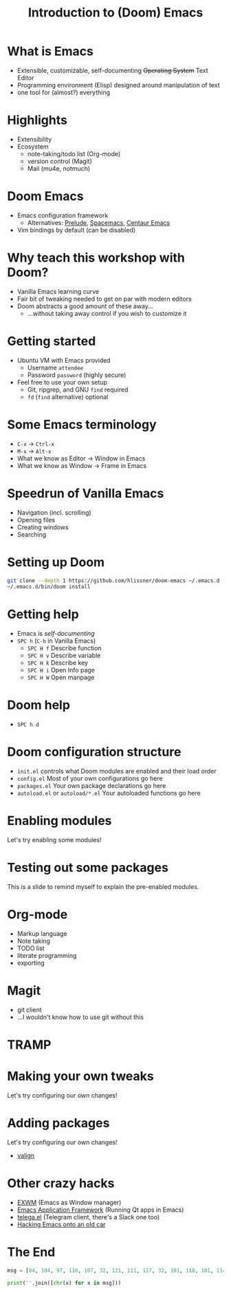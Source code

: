 #+TITLE: Introduction to (Doom) Emacs

* What is Emacs
- Extensible, customizable, self-documenting +Operating System+ Text Editor
- Programming environment (Elisp) designed around manipulation of text
- one tool for (almost?) everything
* Highlights
- Extensibility
- Ecosystem
  - note-taking/todo list (Org-mode)
  - version control (Magit)
  - Mail (mu4e, notmuch)
* Doom Emacs
- Emacs configuration framework
  - Alternatives: [[https://github.com/bbatsov/prelude][Prelude]], [[https://www.spacemacs.org/][Spacemacs]], [[https://github.com/seagle0128/.emacs.d][Centaur Emacs]]
- Vim bindings by default (can be disabled)
* Why teach this workshop with Doom?
- Vanilla Emacs learning curve
- Fair bit of tweaking needed to get on par with modern editors
- Doom abstracts a good amount of these away…
  - …without taking away control if you wish to customize it
* Getting started
- Ubuntu VM with Emacs provided
  - Username =attendee=
  - Password =password= (highly secure)
- Feel free to use your own setup
  - Git, ripgrep, and GNU =find= required
  - =fd= (=find= alternative) optional
* Some Emacs terminology
- =C-x= → =Ctrl-x=
- =M-x= → =Alt-x=
- What we know as Editor → Window in Emacs
- What we know as Window → Frame in Emacs
* Speedrun of Vanilla Emacs
- Navigation (incl. scrolling)
- Opening files
- Creating windows
- Searching
* Setting up Doom
#+begin_src sh
git clone --depth 1 https://github.com/hlissner/doom-emacs ~/.emacs.d
~/.emacs.d/bin/doom install
#+end_src
* Getting help
- Emacs is /self-documenting/
- =SPC h=  (=C-h= in Vanilla Emacs)
  - =SPC H f= Describe function
  - =SPC H v= Describe variable
  - =SPC H k= Describe key
  - =SPC H i= Open Info page
  - =SPC H W= Open manpage
* Doom help
- =SPC h d=
* Doom configuration structure
- =init.el= controls what Doom modules are enabled and their load order
- =config.el= Most of your own configurations go here
- =packages.el= Your own package declarations go here
- =autoload.el= or =autoload/*.el= Your autoloaded functions go here
* Enabling modules
Let's try enabling some modules!
* Testing out some packages
This is a slide to remind myself to explain the pre-enabled modules.
* Org-mode
- Markup language
- Note taking
- TODO list
- literate programming
- exporting
* Magit
- git client
- …I wouldn't know how to use git without this
* TRAMP
* Making your own tweaks
Let's try configuring our own changes!
* Adding packages
Let's try configuring our own changes!
- [[https://github.com/casouri/valign][valign]]
* Other crazy hacks
- [[https://github.com/ch11ng/exwm][EXWM]] (Emacs as Window manager)
- [[https://github.com/emacs-eaf/emacs-application-framework][Emacs Application Framework]] (Running Qt apps in Emacs)
- [[https://github.com/zevlg/telega.el][telega.el]] (Telegram client, there's a Slack one too)
- [[https://web.archive.org/web/20210123015051/https://www.natquaylenelson.com//2019/11/19/emacs-fury-road.html][Hacking Emacs onto an old car]]
* The End
#+begin_src python :results output
msg = [84, 104, 97, 110, 107, 32, 121, 111, 117, 32, 101, 118, 101, 114, 121, 111, 110, 101, 33]

print(''.join([chr(x) for x in msg]))
#+end_src
